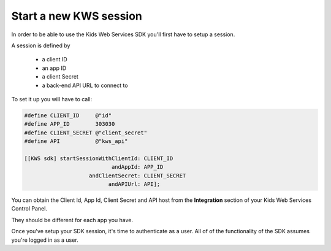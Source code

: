Start a new KWS session
=======================

In order to be able to use the Kids Web Services SDK you'll first have to setup a session.

A session is defined by

	* a client ID
	* an app ID
	* a client Secret
	* a back-end API URL to connect to

To set it up you will have to call:

.. code-block:: objective-c

  #define CLIENT_ID     @"id"
  #define APP_ID        303030
  #define CLIENT_SECRET @"client_secret"
  #define API           @"kws_api"

  [[KWS sdk] startSessionWithClientId: CLIENT_ID
                             andAppId: APP_ID
                      andClientSecret: CLIENT_SECRET
                            andAPIUrl: API];

You can obtain the Client Id, App Id, Client Secret and API host from the **Integration** section of your Kids Web Services Control Panel.

They should be different for each app you have.

.. image:: img/kws-integration.png

Once you've setup your SDK session, it's time to authenticate as a user. All of of the functionality of the SDK assumes you're
logged in as a user.
